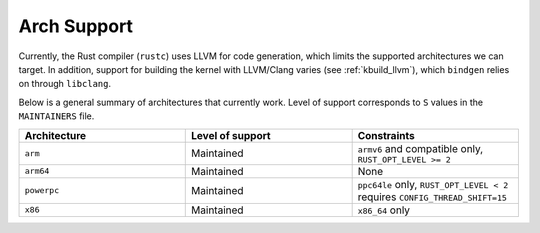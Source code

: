 .. _rust_arch_support:

Arch Support
============

Currently, the Rust compiler (``rustc``) uses LLVM for code generation,
which limits the supported architectures we can target. In addition, support
for building the kernel with LLVM/Clang varies (see :ref:`kbuild_llvm`),
which ``bindgen`` relies on through ``libclang``.

Below is a general summary of architectures that currently work. Level of
support corresponds to ``S`` values in the ``MAINTAINERS`` file.

.. list-table::
   :widths: 10 10 10
   :header-rows: 1

   * - Architecture
     - Level of support
     - Constraints
   * - ``arm``
     - Maintained
     - ``armv6`` and compatible only, ``RUST_OPT_LEVEL >= 2``
   * - ``arm64``
     - Maintained
     - None
   * - ``powerpc``
     - Maintained
     - ``ppc64le`` only, ``RUST_OPT_LEVEL < 2`` requires ``CONFIG_THREAD_SHIFT=15``
   * - ``x86``
     - Maintained
     - ``x86_64`` only
